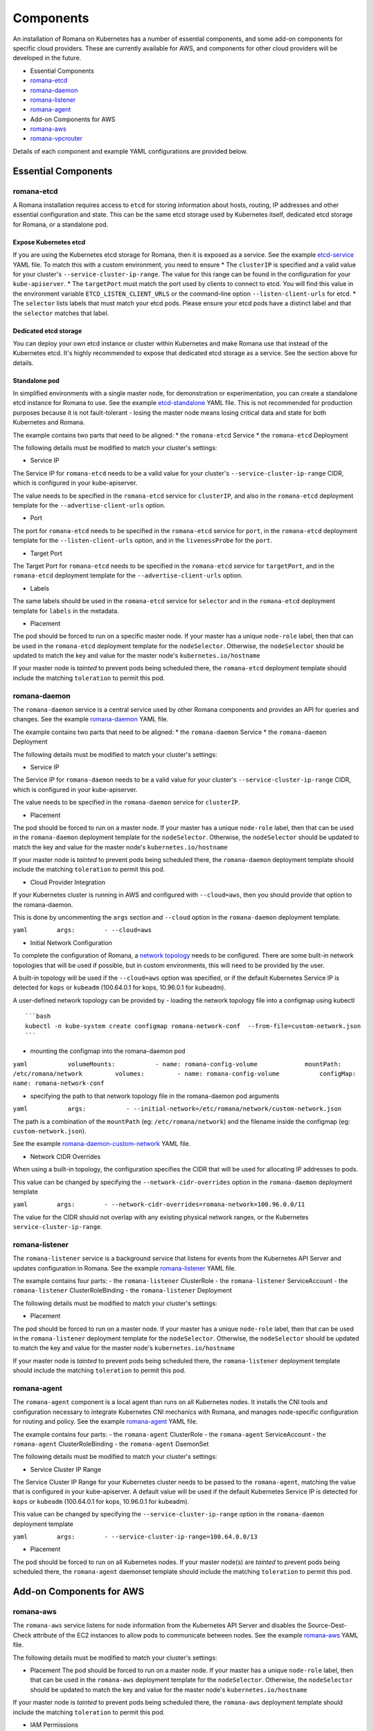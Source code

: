 Components
==========

An installation of Romana on Kubernetes has a number of essential
components, and some add-on components for specific cloud providers.
These are currently available for AWS, and components for other cloud
providers will be developed in the future.

-  Essential Components
-  `romana-etcd <#romana-etcd>`__
-  `romana-daemon <#romana-daemon>`__
-  `romana-listener <#romana-listener>`__
-  `romana-agent <#romana-agent>`__
-  Add-on Components for AWS
-  `romana-aws <#romana-aws>`__
-  `romana-vpcrouter <#romana-vpcrouter>`__

Details of each component and example YAML configurations are provided
below.

Essential Components
--------------------

romana-etcd
~~~~~~~~~~~

A Romana installation requires access to ``etcd`` for storing
information about hosts, routing, IP addresses and other essential
configuration and state. This can be the same etcd storage used by
Kubernetes itself, dedicated etcd storage for Romana, or a standalone
pod.

Expose Kubernetes etcd
^^^^^^^^^^^^^^^^^^^^^^

If you are using the Kubernetes etcd storage for Romana, then it is
exposed as a service. See the example
`etcd-service <specs/etcd-service.yaml>`__ YAML file. To match this with
a custom environment, you need to ensure \* The ``clusterIP`` is
specified and a valid value for your cluster's
``--service-cluster-ip-range``. The value for this range can be found in
the configuration for your ``kube-apiserver``. \* The ``targetPort``
must match the port used by clients to connect to etcd. You will find
this value in the environment variable ``ETCD_LISTEN_CLIENT_URLS`` or
the command-line option ``--listen-client-urls`` for etcd. \* The
``selector`` lists labels that must match your etcd pods. Please ensure
your etcd pods have a distinct label and that the ``selector`` matches
that label.

Dedicated etcd storage
^^^^^^^^^^^^^^^^^^^^^^

You can deploy your own etcd instance or cluster within Kubernetes and
make Romana use that instead of the Kubernetes etcd. It's highly
recommended to expose that dedicated etcd storage as a service. See the
section above for details.

Standalone pod
^^^^^^^^^^^^^^

In simplified environments with a single master node, for demonstration
or experimentation, you can create a standalone etcd instance for Romana
to use. See the example `etcd-standalone <specs/etcd-standalone.yaml>`__
YAML file. This is not recommended for production purposes because it is
not fault-tolerant - losing the master node means losing critical data
and state for both Kubernetes and Romana.

The example contains two parts that need to be aligned: \* the
``romana-etcd`` Service \* the ``romana-etcd`` Deployment

The following details must be modified to match your cluster's settings:

-  Service IP

The Service IP for ``romana-etcd`` needs to be a valid value for your
cluster's ``--service-cluster-ip-range`` CIDR, which is configured in
your kube-apiserver.

The value needs to be specified in the ``romana-etcd`` service for
``clusterIP``, and also in the ``romana-etcd`` deployment template for
the ``--advertise-client-urls`` option.

-  Port

The port for ``romana-etcd`` needs to be specified in the
``romana-etcd`` service for ``port``, in the ``romana-etcd`` deployment
template for the ``--listen-client-urls`` option, and in the
``livenessProbe`` for the ``port``.

-  Target Port

The Target Port for ``romana-etcd`` needs to be specified in the
``romana-etcd`` service for ``targetPort``, and in the ``romana-etcd``
deployment template for the ``--advertise-client-urls`` option.

-  Labels

The same labels should be used in the ``romana-etcd`` service for
``selector`` and in the ``romana-etcd`` deployment template for
``labels`` in the metadata.

-  Placement

The pod should be forced to run on a specific master node. If your
master has a unique ``node-role`` label, then that can be used in the
``romana-etcd`` deployment template for the ``nodeSelector``. Otherwise,
the ``nodeSelector`` should be updated to match the key and value for
the master node's ``kubernetes.io/hostname``

If your master node is *tainted* to prevent pods being scheduled there,
the ``romana-etcd`` deployment template should include the matching
``toleration`` to permit this pod.

romana-daemon
~~~~~~~~~~~~~

The ``romana-daemon`` service is a central service used by other Romana
components and provides an API for queries and changes. See the example
`romana-daemon <specs/romana-daemon.yaml>`__ YAML file.

The example contains two parts that need to be aligned: \* the
``romana-daemon`` Service \* the ``romana-daemon`` Deployment

The following details must be modified to match your cluster's settings:

-  Service IP

The Service IP for ``romana-daemon`` needs to be a valid value for your
cluster's ``--service-cluster-ip-range`` CIDR, which is configured in
your kube-apiserver.

The value needs to be specified in the ``romana-daemon`` service for
``clusterIP``.

-  Placement

The pod should be forced to run on a master node. If your master has a
unique ``node-role`` label, then that can be used in the
``romana-daemon`` deployment template for the ``nodeSelector``.
Otherwise, the ``nodeSelector`` should be updated to match the key and
value for the master node's ``kubernetes.io/hostname``

If your master node is *tainted* to prevent pods being scheduled there,
the ``romana-daemon`` deployment template should include the matching
``toleration`` to permit this pod.

-  Cloud Provider Integration

If your Kubernetes cluster is running in AWS and configured with
``--cloud=aws``, then you should provide that option to the
romana-daemon.

This is done by uncommenting the ``args`` section and ``--cloud`` option
in the ``romana-daemon`` deployment template.

``yaml        args:        - --cloud=aws``

-  Initial Network Configuration

To complete the configuration of Romana, a `network
topology <network-topology>`__ needs to be configured. There are some
built-in network topologies that will be used if possible, but in custom
environments, this will need to be provided by the user.

A built-in topology will be used if the ``--cloud=aws`` option was
specified, or if the default Kubernetes Service IP is detected for
``kops`` or ``kubeadm`` (100.64.0.1 for kops, 10.96.0.1 for kubeadm).

A user-defined network topology can be provided by - loading the network
topology file into a configmap using kubectl

::

    ```bash
    kubectl -n kube-system create configmap romana-network-conf  --from-file=custom-network.json
    ```

-  mounting the configmap into the romana-daemon pod

``yaml           volumeMounts:           - name: romana-config-volume             mountPath: /etc/romana/network         volumes:         - name: romana-config-volume           configMap:             name: romana-network-conf``

-  specifying the path to that network topology file in the
   romana-daemon pod arguments

``yaml           args:           - --initial-network=/etc/romana/network/custom-network.json``

The path is a combination of the ``mountPath`` (eg:
``/etc/romana/network``) and the filename inside the configmap (eg:
``custom-network.json``).

See the example
`romana-daemon-custom-network <specs/romana-daemon-custom-network.yaml>`__
YAML file.

-  Network CIDR Overrides

When using a built-in topology, the configuration specifies the CIDR
that will be used for allocating IP addresses to pods.

This value can be changed by specifying the ``--network-cidr-overrides``
option in the ``romana-daemon`` deployment template

``yaml        args:        - --network-cidr-overrides=romana-network=100.96.0.0/11``

The value for the CIDR should not overlap with any existing physical
network ranges, or the Kubernetes ``service-cluster-ip-range``.

romana-listener
~~~~~~~~~~~~~~~

The ``romana-listener`` service is a background service that listens for
events from the Kubernetes API Server and updates configuration in
Romana. See the example `romana-listener <specs/romana-listener.yaml>`__
YAML file.

The example contains four parts: - the ``romana-listener`` ClusterRole -
the ``romana-listener`` ServiceAccount - the ``romana-listener``
ClusterRoleBinding - the ``romana-listener`` Deployment

The following details must be modified to match your cluster's settings:

-  Placement

The pod should be forced to run on a master node. If your master has a
unique ``node-role`` label, then that can be used in the
``romana-listener`` deployment template for the ``nodeSelector``.
Otherwise, the ``nodeSelector`` should be updated to match the key and
value for the master node's ``kubernetes.io/hostname``

If your master node is *tainted* to prevent pods being scheduled there,
the ``romana-listener`` deployment template should include the matching
``toleration`` to permit this pod.

romana-agent
~~~~~~~~~~~~

The ``romana-agent`` component is a local agent than runs on all
Kubernetes nodes. It installs the CNI tools and configuration necessary
to integrate Kubernetes CNI mechanics with Romana, and manages
node-specific configuration for routing and policy. See the example
`romana-agent <specs/romana-agent.yaml>`__ YAML file.

The example contains four parts: - the ``romana-agent`` ClusterRole -
the ``romana-agent`` ServiceAccount - the ``romana-agent``
ClusterRoleBinding - the ``romana-agent`` DaemonSet

The following details must be modified to match your cluster's settings:

-  Service Cluster IP Range

The Service Cluster IP Range for your Kubernetes cluster needs to be
passed to the ``romana-agent``, matching the value that is configured in
your kube-apiserver. A default value will be used if the default
Kubernetes Service IP is detected for ``kops`` or ``kubeadm``
(100.64.0.1 for kops, 10.96.0.1 for kubeadm).

This value can be changed by specifying the
``--service-cluster-ip-range`` option in the ``romana-daemon``
deployment template

``yaml        args:        - --service-cluster-ip-range=100.64.0.0/13``

-  Placement

The pod should be forced to run on all Kubernetes nodes. If your master
node(s) are *tainted* to prevent pods being scheduled there, the
``romana-agent`` daemonset template should include the matching
``toleration`` to permit this pod.

Add-on Components for AWS
-------------------------

romana-aws
~~~~~~~~~~

The ``romana-aws`` service listens for node information from the
Kubernetes API Server and disables the Source-Dest-Check attribute of
the EC2 instances to allow pods to communicate between nodes. See the
example `romana-aws <specs/romana-aws.yaml>`__ YAML file.

The following details must be modified to match your cluster's settings:

-  Placement The pod should be forced to run on a master node. If your
   master has a unique ``node-role`` label, then that can be used in the
   ``romana-aws`` deployment template for the ``nodeSelector``.
   Otherwise, the ``nodeSelector`` should be updated to match the key
   and value for the master node's ``kubernetes.io/hostname``

If your master node is *tainted* to prevent pods being scheduled there,
the ``romana-aws`` deployment template should include the matching
``toleration`` to permit this pod.

-  IAM Permissions

The IAM role for your master node(s) needs to include the permission to
modify EC2 Instance Attributes.

romana-vpcrouter
~~~~~~~~~~~~~~~~

The ``romana-vpcrouter`` service is responsible for creating and
maintaining routes between Availability Zones and Subnets for a
Kubernetes cluster in AWS. It combines node state information from
Kubernetes, AWS and internal monitoring, and route assignments from
Romana, and uses this to add and modify routes in the VPC Routing
Tables.

The following details must be modified to match your cluster's settings:

-  ``romana-etcd`` Service IP and Port

The Service IP and Target Port for ``romana-etcd`` need to be specified
in the ``romana-vpcrouter`` deployment template as values for the
``--etcd_addr`` and ``--etcd_port`` options.

-  Placement The pod should be forced to run on a master node. If your
   master has a unique ``node-role`` label, then that can be used in the
   ``romana-vpcrouter`` deployment template for the ``nodeSelector``.
   Otherwise, the ``nodeSelector`` should be updated to match the key
   and value for the master node's ``kubernetes.io/hostname``

If your master node is *tainted* to prevent pods being scheduled there,
the ``romana-vpcrouter`` deployment template should include the matching
``toleration`` to permit this pod.

-  IAM Permissions

The IAM role for your master node(s) needs to include the permission to
describe EC2 Resources, list and modify VPCs, and list and modify
RouteTables.

-  Security Groups

The vpcrouter component performs active liveness checks on cluster
nodes. By default, it uses ICMPecho ("ping") requests for this purpose.
Therefore, please ensure that your security group ruless allow for
cluster nodes to exchange those messages.
